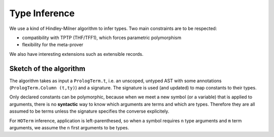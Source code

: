 Type Inference
==============

We use a kind of Hindley-Milner algorithm to infer types.
Two main constraints are to be respected:

- compatibility with TPTP (THF/TFF1), which forces parametric polymorphism
- flexibility for the meta-prover

We also have interesting extensions such as extensible records.

Sketch of the algorithm
-----------------------

The algorithm takes as input a ``PrologTerm.t``, i.e. an unscoped, untyped
AST with some annotations (``PrologTerm.Column (t,ty)``) and a signature.
The signature is used (and updated) to map constants to their types.

Only declared constants can be polymorphic, because when we meet
a new symbol (or a variable) that is applied to arguments, there is no
**syntactic** way to know which arguments are terms and which are types.
Therefore they are all assumed to be terms unless the signature specifies
the converse explicitely.

For ``HOTerm`` inference, application is left-parenthesed, so when a symbol
requires ``n`` type arguments and ``m`` term arguments, we assume the ``n`` first
arguments to be types.

